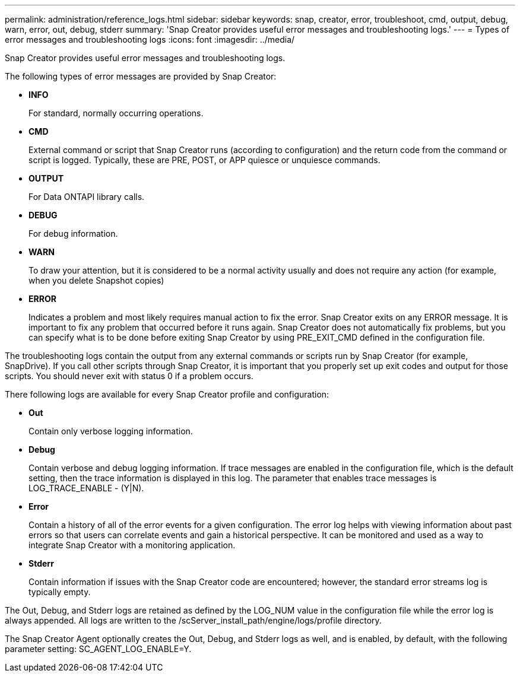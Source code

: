 ---
permalink: administration/reference_logs.html
sidebar: sidebar
keywords: snap, creator, error, troubleshoot, cmd, output, debug, warn, error, out, debug, stderr
summary: 'Snap Creator provides useful error messages and troubleshooting logs.'
---
= Types of error messages and troubleshooting logs
:icons: font
:imagesdir: ../media/

[.lead]
Snap Creator provides useful error messages and troubleshooting logs.

The following types of error messages are provided by Snap Creator:

* *INFO*
+
For standard, normally occurring operations.

* *CMD*
+
External command or script that Snap Creator runs (according to configuration) and the return code from the command or script is logged. Typically, these are PRE, POST, or APP quiesce or unquiesce commands.

* *OUTPUT*
+
For Data ONTAPI library calls.

* *DEBUG*
+
For debug information.

* *WARN*
+
To draw your attention, but it is considered to be a normal activity usually and does not require any action (for example, when you delete Snapshot copies)

* *ERROR*
+
Indicates a problem and most likely requires manual action to fix the error. Snap Creator exits on any ERROR message. It is important to fix any problem that occurred before it runs again. Snap Creator does not automatically fix problems, but you can specify what is to be done before exiting Snap Creator by using PRE_EXIT_CMD defined in the configuration file.

The troubleshooting logs contain the output from any external commands or scripts run by Snap Creator (for example, SnapDrive). If you call other scripts through Snap Creator, it is important that you properly set up exit codes and output for those scripts. You should never exit with status 0 if a problem occurs.

There following logs are available for every Snap Creator profile and configuration:

* *Out*
+
Contain only verbose logging information.

* *Debug*
+
Contain verbose and debug logging information. If trace messages are enabled in the configuration file, which is the default setting, then the trace information is displayed in this log. The parameter that enables trace messages is LOG_TRACE_ENABLE - (Y|N).

* *Error*
+
Contain a history of all of the error events for a given configuration. The error log helps with viewing information about past errors so that users can correlate events and gain a historical perspective. It can be monitored and used as a way to integrate Snap Creator with a monitoring application.

* *Stderr*
+
Contain information if issues with the Snap Creator code are encountered; however, the standard error streams log is typically empty.

The Out, Debug, and Stderr logs are retained as defined by the LOG_NUM value in the configuration file while the error log is always appended. All logs are written to the /scServer_install_path/engine/logs/profile directory.

The Snap Creator Agent optionally creates the Out, Debug, and Stderr logs as well, and is enabled, by default, with the following parameter setting: SC_AGENT_LOG_ENABLE=Y.
